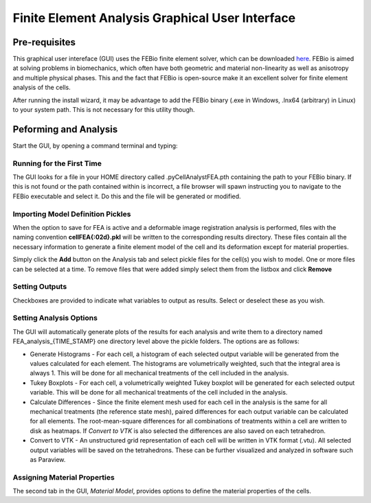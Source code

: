 Finite Element Analysis Graphical User Interface
================================================

.. tcotree::
   :maxdepth: 1
   :glob:

Pre-requisites
--------------

This graphical user intereface (GUI) uses the FEBio finite element solver, which can be downloaded `here <www.febio.org>`_. FEBio is aimed at solving problems in biomechanics, which often have both geometric and material non-linearity as well as anisotropy and multiple physical phases. This and the fact that FEBio is open-source make it an excellent solver for finite element analysis of the cells.

After running the install wizard, it may be advantage to add the FEBio binary (.exe in Windows, .lnx64 (arbitrary) in Linux) to your system path. This is not necessary for this utility though.

Peforming and Analysis
----------------------

Start the GUI, by opening a command terminal and typing:

.. code-block:: guess
   python -m pyCellAnalyst.FEA_GUI

Running for the First Time
^^^^^^^^^^^^^^^^^^^^^^^^^^

The GUI looks for a file in your HOME directory called .pyCellAnalystFEA.pth containing the path to your FEBio binary. If this is not found or the path contained within is incorrect, a file browser will spawn instructing you to navigate to the FEBio executable and select it. Do this and the file will be generated or modified.

Importing Model Definition Pickles
^^^^^^^^^^^^^^^^^^^^^^^^^^^^^^^^^^

When the option to save for FEA is active and a deformable image registration analysis is performed, files with the naming convention **cellFEA{:02d}.pkl** will be written to the corresponding results directory. These files contain all the necessary information to generate a finite element model of the cell and its deformation except for material properties.

Simply click the **Add** button on the Analysis tab and select pickle files for the cell(s) you wish to model. One or more files can be selected at a time. To remove files that were added simply select them from the listbox and click **Remove**

Setting Outputs
^^^^^^^^^^^^^^^

Checkboxes are provided to indicate what variables to output as results. Select or deselect these as you wish.

Setting Analysis Options
^^^^^^^^^^^^^^^^^^^^^^^^

The GUI will automatically generate plots of the results for each analysis and write them to a directory named FEA_analysis_{TIME_STAMP} one directory level above the pickle folders. The options are as follows:

- Generate Histograms - For each cell, a histogram of each selected output variable will be generated from the values calculated for each element. The histograms are volumetrically weighted, such that the integral area is always 1. This will be done for all mechanical treatments of the cell included in the analysis.

- Tukey Boxplots - For each cell, a volumetrically weighted Tukey boxplot will be generated for each selected output variable. This will be done for all mechanical treatments of the cell included in the analysis.

- Calculate Differences - Since the finite element mesh used for each cell in the analysis is the same for all mechanical treatments (the reference state mesh), paired differences for each output variable can be calculated for all elements. The root-mean-square differences for all combinations of treatments within a cell are written to disk as heatmaps. If *Convert to VTK* is also selected the differences are also saved on each tetrahedron.

- Convert to VTK - An unstructured grid representation of each cell will be written in VTK format (.vtu). All selected output variables will be saved on the tetrahedrons. These can be further visualized and analyzed in software such as Paraview.

Assigning Material Properties
^^^^^^^^^^^^^^^^^^^^^^^^^^^^^

The second tab in the GUI, *Material Model*, provides options to define the material properties of the cells.



